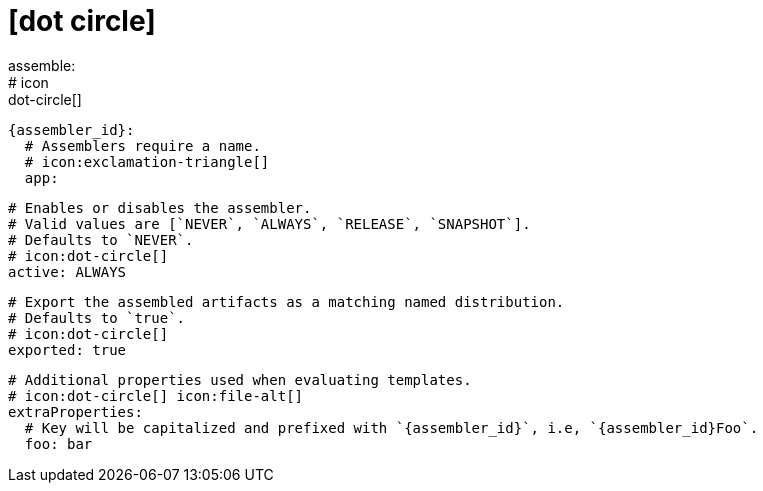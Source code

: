 # icon:dot-circle[]
assemble:
  # icon:dot-circle[]
  {assembler_id}:
    # Assemblers require a name.
    # icon:exclamation-triangle[]
    app:

      # Enables or disables the assembler.
      # Valid values are [`NEVER`, `ALWAYS`, `RELEASE`, `SNAPSHOT`].
      # Defaults to `NEVER`.
      # icon:dot-circle[]
      active: ALWAYS

      # Export the assembled artifacts as a matching named distribution.
      # Defaults to `true`.
      # icon:dot-circle[]
      exported: true

      # Additional properties used when evaluating templates.
      # icon:dot-circle[] icon:file-alt[]
      extraProperties:
        # Key will be capitalized and prefixed with `{assembler_id}`, i.e, `{assembler_id}Foo`.
        foo: bar